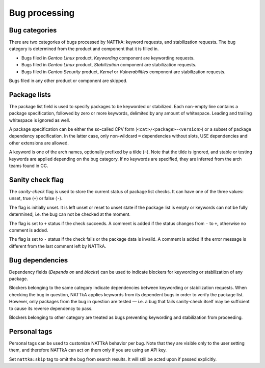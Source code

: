 ==============
Bug processing
==============

Bug categories
==============
There are two categories of bugs processed by NATTkA: keyword requests,
and stabilization requests.  The bug category is determined from
the product and component that it is filled in.

- Bugs filed in *Gentoo Linux* product, *Keywording* component are
  keywording requests.

- Bugs filed in *Gentoo Linux* product, *Stabilization* component are
  stabilization requests.

- Bugs filed in *Gentoo Security* product, *Kernel* or *Vulnerabilities*
  component are stabilization requests.

Bugs filed in any other product or component are skipped.


Package lists
=============
The package list field is used to specify packages to be keyworded
or stabilized.  Each non-empty line contains a package specification,
followed by zero or more keywords, delimited by any amount
of whitespace.  Leading and trailing whitespace is ignored as well.

A package specification can be either the so-called CPV form
(``<cat>/<package>-<version>``) or a subset of package dependency
specification.  In the latter case, only non-wildcard ``=`` dependencies
without slots, USE dependencies and other extensions are allowed.

A keyword is one of the arch names, optionally prefixed by a tilde
(``~``).  Note that the tilde is ignored, and stable or testing keywords
are applied depending on the bug category.  If no keywords are
specified, they are inferred from the arch teams found in CC.

.. code-block::
   :caption: Example package list

   app-misc/frobnicate-1.2.3 amd64 x86
   =dev-libs/libfrobnicate-1.9


Sanity check flag
=================
The *sanity-check* flag is used to store the current status of package
list checks.  It can have one of the three values: unset, true (``+``)
or false (``-``).

The flag is initially unset.  It is left unset or reset to unset state
if the package list is empty or keywords can not be fully determined,
i.e. the bug can not be checked at the moment.

The flag is set to ``+`` status if the check succeeds.  A comment
is added if the status changes from ``-`` to ``+``, otherwise no comment
is added.

The flag is set to ``-`` status if the check fails or the package data
is invalid.  A comment is added if the error message is different
from the last comment left by NATTkA.


Bug dependencies
================
Dependency fields (*Depends on* and *blocks*) can be used to indicate
blockers for keywording or stabilization of any package.

Blockers belonging to the same category indicate dependencies between
keywording or stabilization requests.  When checking the bug
in question, NATTkA applies keywords from its dependent bugs in order
to verify the package list.  However, only packages from the bug
in question are tested — i.e. a bug that fails sanity-check itself
may be sufficient to cause its reverse dependency to pass.

Blockers belonging to other category are treated as bugs preventing
keywording and stabilization from proceeding.


Personal tags
=============
Personal tags can be used to customize NATTkA behavior per bug.  Note
that they are visible only to the user setting them, and therefore
NATTkA can act on them only if you are using an API key.

Set ``nattka:skip`` tag to omit the bug from search results.  It will
still be acted upon if passed explicitly.
